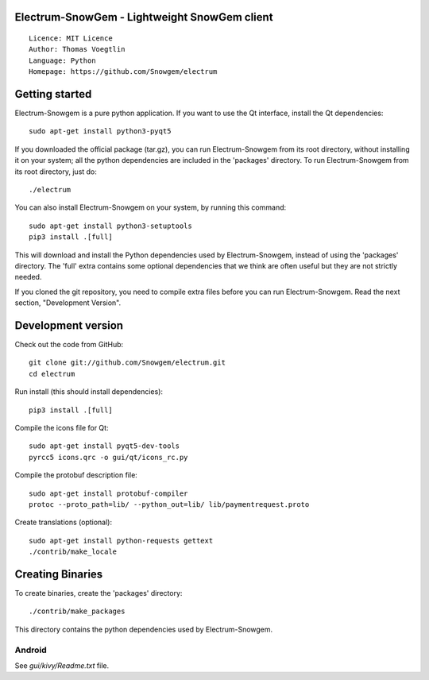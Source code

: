 Electrum-SnowGem - Lightweight SnowGem client
=====================================

::

  Licence: MIT Licence
  Author: Thomas Voegtlin
  Language: Python
  Homepage: https://github.com/Snowgem/electrum


.. image:: https://github.com/Snowgem/electrum.svg?branch=master
    :target: https://github.com/Snowgem/electrum
    :alt: Build Status





Getting started
===============

Electrum-Snowgem is a pure python application. If you want to use the
Qt interface, install the Qt dependencies::

    sudo apt-get install python3-pyqt5

If you downloaded the official package (tar.gz), you can run
Electrum-Snowgem from its root directory, without installing it on your
system; all the python dependencies are included in the 'packages'
directory. To run Electrum-Snowgem from its root directory, just do::

    ./electrum

You can also install Electrum-Snowgem on your system, by running this command::

    sudo apt-get install python3-setuptools
    pip3 install .[full]

This will download and install the Python dependencies used by
Electrum-Snowgem, instead of using the 'packages' directory.
The 'full' extra contains some optional dependencies that we think
are often useful but they are not strictly needed.

If you cloned the git repository, you need to compile extra files
before you can run Electrum-Snowgem. Read the next section, "Development
Version".



Development version
===================

Check out the code from GitHub::

    git clone git://github.com/Snowgem/electrum.git
    cd electrum

Run install (this should install dependencies)::

    pip3 install .[full]

Compile the icons file for Qt::

    sudo apt-get install pyqt5-dev-tools
    pyrcc5 icons.qrc -o gui/qt/icons_rc.py

Compile the protobuf description file::

    sudo apt-get install protobuf-compiler
    protoc --proto_path=lib/ --python_out=lib/ lib/paymentrequest.proto

Create translations (optional)::

    sudo apt-get install python-requests gettext
    ./contrib/make_locale




Creating Binaries
=================


To create binaries, create the 'packages' directory::

    ./contrib/make_packages

This directory contains the python dependencies used by Electrum-Snowgem.

Android
-------

See `gui/kivy/Readme.txt` file.
